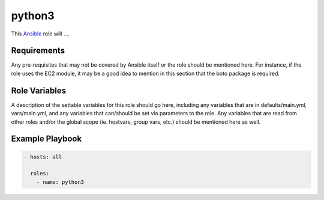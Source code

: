 ..  README for the python3 role.

=======
python3
=======
..  _Ansible: http://docs.ansible.com/ansible


This `Ansible`_ role will ....


Requirements
============

Any pre-requisites that may not be covered by Ansible itself or the role should 
be mentioned here. For instance, if the role uses the EC2 module, it may be a 
good idea to mention in this section that the boto package is required.


Role Variables
==============

A description of the settable variables for this role should go here, including 
any variables that are in defaults/main.yml, vars/main.yml, and any variables 
that can/should be set via parameters to the role. Any variables that are read 
from other roles and/or the global scope (ie. hostvars, group vars, etc.) 
should be mentioned here as well.


Example Playbook
================

.. code-block:: yaml

    - hosts: all
      
      roles:
        - name: python3
